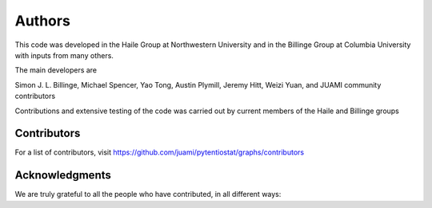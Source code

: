 Authors
=======

This code was developed in the Haile Group at Northwestern University and
in the Billinge Group at Columbia University with inputs from many others.

The main developers are

Simon J. L. Billinge, Michael Spencer, Yao Tong, Austin Plymill,  Jeremy Hitt, Weizi Yuan, and JUAMI community contributors

Contributions and extensive testing of the code was carried out by current
members of the Haile and Billinge groups

Contributors
------------

For a list of contributors, visit
https://github.com/juami/pytentiostat/graphs/contributors

Acknowledgments
---------------

We are truly grateful to all the people who have contributed, in all
different ways:

